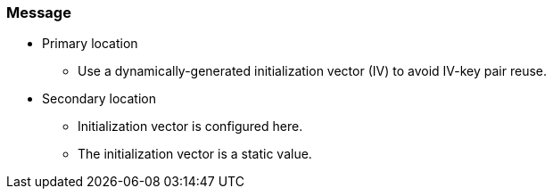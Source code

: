 === Message

* Primary location
** Use a dynamically-generated initialization vector (IV) to avoid IV-key pair reuse.

* Secondary location
** Initialization vector is configured here.
** The initialization vector is a static value.